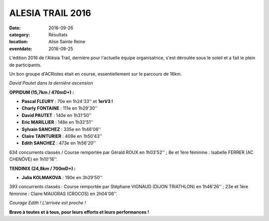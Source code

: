 ALESIA TRAIL 2016
=================

:date: 2016-09-26
:category: Résultats
:location: Alise Sainte Reine
:eventdate: 2016-09-25

L'édition 2016 de l'Alésia Trail, dernière pour l'actuelle équipe organisatrice, s'est déroulée sous le soleil et a fait le plein de participants.

Un bon groupe d'ACRistes était en course, essentiellement sur le parcours de 16km.

.. image:: http://assets.acr-dijon.org/at161.jpg

*David Pautet dans la dernière ascension*

**OPPIDUM (15,7km / 470mD+) :**

- **Pascal FLEURY** : 70e en 1h24'33'' et **1erV3 !**
- **Charly FONTAINE** : 111e en 1h29'30''
- **David PAUTET** : 140e en 1h31'50''
- **Eric MARILLIER** : 148e en 1h32'51''
- **Sylvain SANCHEZ** : 335e en 1h46'06''
- **Claire TAINTURIER** : 408e en 1h50'43''
- **Edith SANCHEZ** : 473e en 1h56'20''

634 concurrents classés / Course remportée par Gérald ROUX en 1h03'52'' ; 8e et 1ère féminine : Isabelle FERRER (AC CHENÔVE) en 1h10'16''.

**TENDINIX (24,8km / 700mD+) :**

- **Julia KOLMAKOVA** : 190e en 3h29'50''

393 concurrents classés : Course remportée par Stéphane VIGNAUD (DIJON TRIATHLON) en 1h46'26'' ; 23e et 1ère féminine : Claire MAUGRAS (CROCOS) en 2h04'06''.

.. image:: http://assets.acr-dijon.org/at162.jpg

*Courage Edith ! L'arrivée est proche !*

**Bravo à toutes et à tous, pour leurs efforts et leurs performances !**
